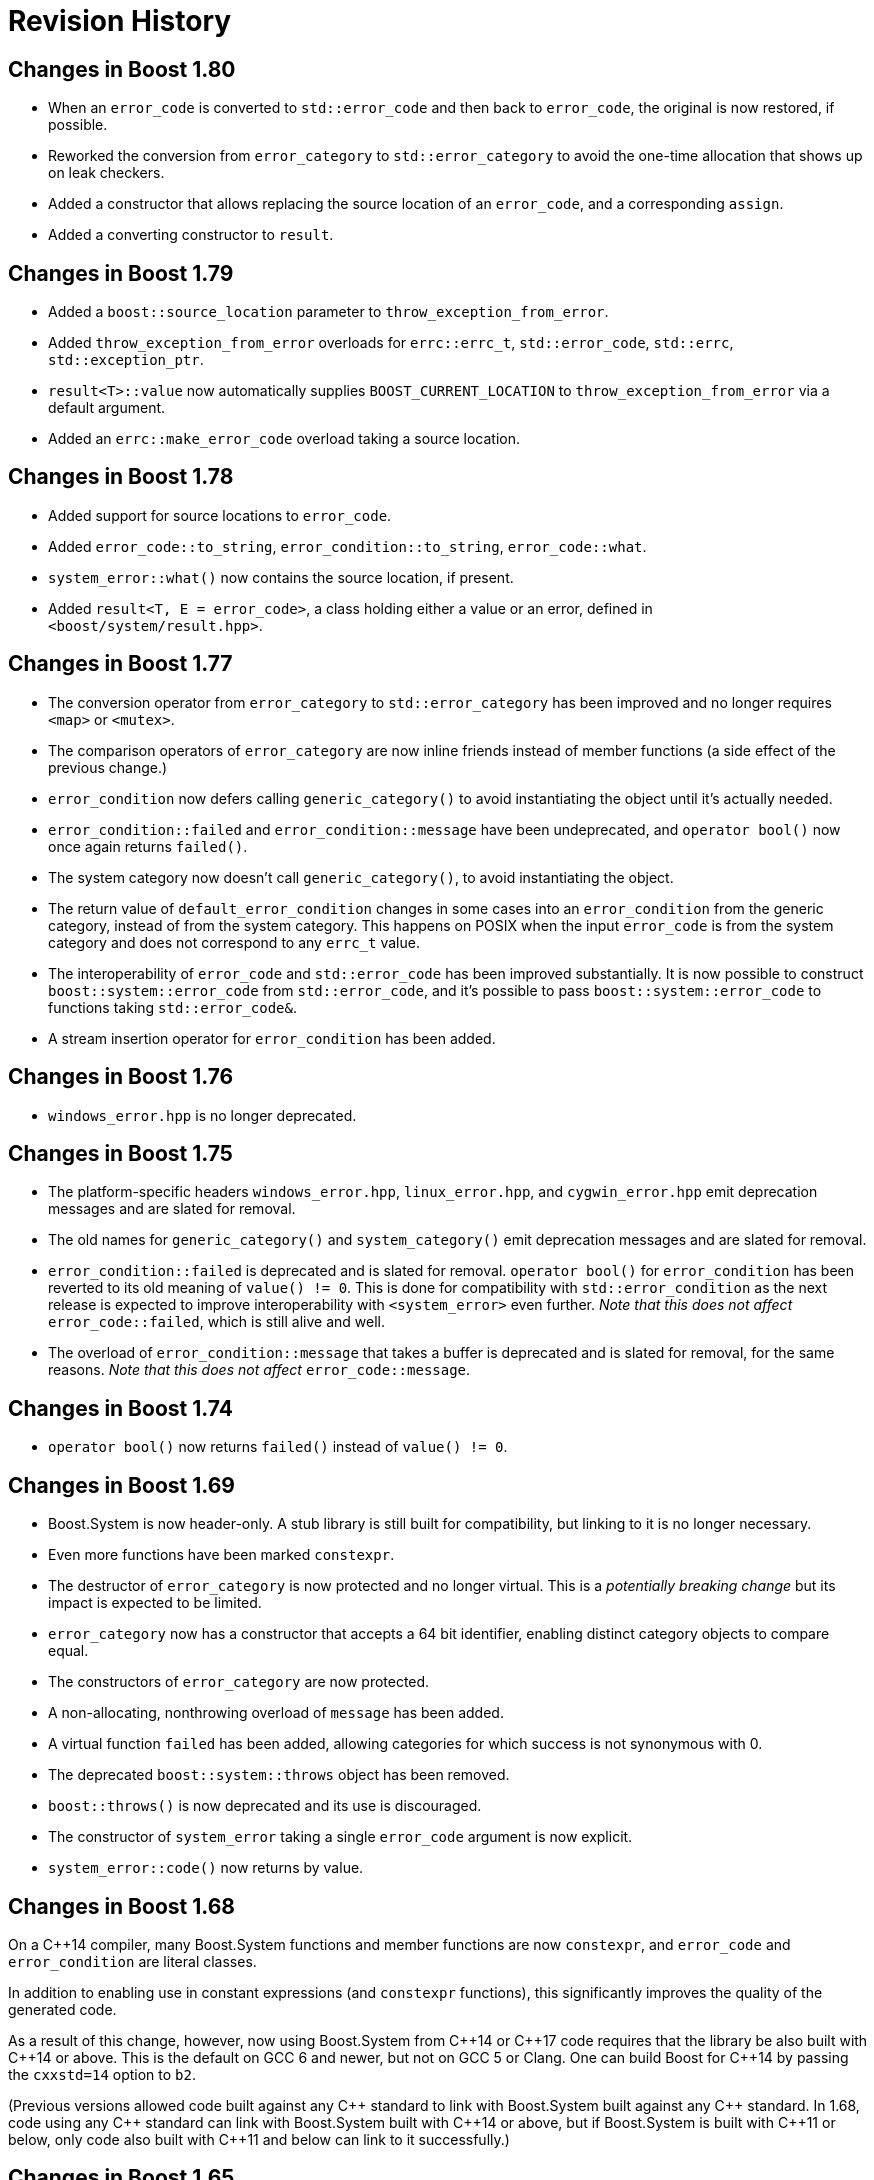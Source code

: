 ////
Copyright 2018-2022 Peter Dimov
Distributed under the Boost Software License, Version 1.0.
https://www.boost.org/LICENSE_1_0.txt
////

[#changes]
# Revision History
:idprefix:

## Changes in Boost 1.80

* When an `error_code` is converted to `std::error_code` and then back
  to `error_code`, the original is now restored, if possible.
* Reworked the conversion from `error_category` to `std::error_category`
  to avoid the one-time allocation that shows up on leak checkers.
* Added a constructor that allows replacing the source location of an
  `error_code`, and a corresponding `assign`.
* Added a converting constructor to `result`.

## Changes in Boost 1.79

* Added a `boost::source_location` parameter to `throw_exception_from_error`.
* Added `throw_exception_from_error` overloads for `errc::errc_t`,
  `std::error_code`, `std::errc`, `std::exception_ptr`.
* `result<T>::value` now automatically supplies `BOOST_CURRENT_LOCATION` to
  `throw_exception_from_error` via a default argument.
* Added an `errc::make_error_code` overload taking a source location.

## Changes in Boost 1.78

* Added support for source locations to `error_code`.
* Added `error_code::to_string`, `error_condition::to_string`, `error_code::what`.
* `system_error::what()` now contains the source location, if present.
* Added `result<T, E = error_code>`, a class holding either a value or an
  error, defined in `<boost/system/result.hpp>`.

## Changes in Boost 1.77

* The conversion operator from `error_category` to `std::error_category`
  has been improved and no longer requires `<map>` or `<mutex>`.
* The comparison operators of `error_category` are now inline friends
  instead of member functions (a side effect of the previous change.)
* `error_condition` now defers calling `generic_category()` to avoid
  instantiating the object until it's actually needed.
* `error_condition::failed` and `error_condition::message` have been
  undeprecated, and `operator bool()` now once again returns `failed()`.
* The system category now doesn't call `generic_category()`, to avoid
  instantiating the object.
* The return value of `default_error_condition` changes in some cases into
  an `error_condition` from the generic category, instead of from the system
  category. This happens on POSIX when the input `error_code` is from
  the system category and does not correspond to any `errc_t` value.
* The interoperability of `error_code` and `std::error_code` has been
  improved substantially. It is now possible to construct
  `boost::system::error_code` from `std::error_code`, and it's possible
  to pass `boost::system::error_code` to functions taking `std::error_code&`.
* A stream insertion operator for `error_condition` has been added.

## Changes in Boost 1.76

* `windows_error.hpp` is no longer deprecated.

## Changes in Boost 1.75

* The platform-specific headers `windows_error.hpp`, `linux_error.hpp`,
  and `cygwin_error.hpp` emit deprecation messages and are slated for
  removal.
* The old names for `generic_category()` and `system_category()` emit
  deprecation messages and are slated for removal.
* `error_condition::failed` is deprecated and is slated for removal.
  `operator bool()` for `error_condition` has been reverted to its old
  meaning of `value() != 0`. This is done for compatibility with
  `std::error_condition` as the next release is expected to improve
  interoperability with `<system_error>` even further. _Note that this
  does not affect_ `error_code::failed`, which is still alive and well.
* The overload of `error_condition::message` that takes a buffer is
  deprecated and is slated for removal, for the same reasons. _Note that
  this does not affect_ `error_code::message`.

## Changes in Boost 1.74

* `operator bool()` now returns `failed()` instead of `value() != 0`.

## Changes in Boost 1.69

* Boost.System is now header-only. A stub library is still built for
  compatibility, but linking to it is no longer necessary.
* Even more functions have been marked `constexpr`.
* The destructor of `error_category` is now protected and no longer
  virtual. This is a _potentially breaking change_ but its impact
  is expected to be limited.
* `error_category` now has a constructor that accepts a 64 bit identifier,
  enabling distinct category objects to compare equal.
* The constructors of `error_category` are now protected.
* A non-allocating, nonthrowing overload of `message` has been added.
* A virtual function `failed` has been added, allowing categories for
  which success is not synonymous with 0.
* The deprecated `boost::system::throws` object has been removed.
* `boost::throws()` is now deprecated and its use is discouraged.
* The constructor of `system_error` taking a single `error_code` argument
  is now explicit.
* `system_error::code()` now returns by value.

## Changes in Boost 1.68

On a {cpp}14 compiler, many Boost.System functions and member functions
are now `constexpr`, and `error_code` and `error_condition` are literal
classes.

In addition to enabling use in constant expressions (and `constexpr`
functions), this significantly improves the quality of the generated code.

As a result of this change, however, now using Boost.System from {cpp}14
or {cpp}17 code requires that the library be also built with {cpp}14 or
above. This is the default on GCC 6 and newer, but not on GCC 5 or Clang.
One can build Boost for {cpp}14 by passing the `cxxstd=14` option to `b2`.

(Previous versions allowed code built against any {cpp} standard to link
with Boost.System built against any {cpp} standard. In 1.68, code using
any {cpp} standard can link with Boost.System built with {cpp}14 or above,
but if Boost.System is built with {cpp}11 or below, only code also built
with {cpp}11 and below can link to it successfully.)

## Changes in Boost 1.65

On a {cpp}11 compiler, Boost.System now provides implicit conversions
from `boost::system::error_category`, `error_code`, and `error_condition`
to their standard equivalents from `<system_error>`.

This allows libraries to expose a {cpp}11 interface and report errors
via `std::error_code` even when using Boost.System, directly or through a
dependency such as Boost.ASIO.
